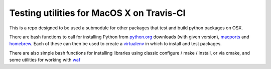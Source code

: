 Testing utilities for MacOS X on Travis-CI
==========================================

This is a repo designed to be used a submodule for other packages that test and
build python packages on OSX.

There are bash functions to call for installing Python from python.org_
downloads (with given version), `macports`_ and `homebrew`_.  Each of these can
then be used to create a virtualenv_ in which to install and test packages.

There are also simple bash functions for installing libraries using classic
configure / make / install, or via cmake, and some utilities for working with
waf_

.. _python.org: http://python.org/download/
.. _Macports: http://www.macports.org
.. _homebrew: http://brew.sh
.. _virtualenv: http://virtualenv.readthedocs.org/en/latest/virtualenv.html
.. _waf: https://code.google.com/p/waf
